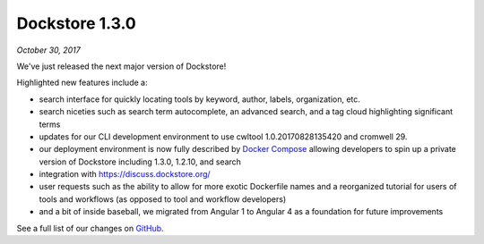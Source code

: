 Dockstore 1.3.0
===============
*October 30, 2017*

We've just released the next major version of Dockstore!

Highlighted new features include a:

* search interface for quickly locating tools by keyword, author, labels, organization, etc.
* search niceties such as search term autocomplete, an advanced search, and a tag cloud highlighting significant terms
* updates for our CLI development environment to use cwltool 1.0.20170828135420 and cromwell 29.
* our deployment environment is now fully described by `Docker Compose <https://github.com/dockstore/compose_setup>`_ allowing developers to spin up a private version of Dockstore including 1.3.0, 1.2.10, and search
* integration with https://discuss.dockstore.org/
* user requests such as the ability to allow for more exotic Dockerfile names and a reorganized tutorial for users of tools and workflows (as opposed to tool and workflow developers)
* and a bit of inside baseball, we migrated from Angular 1 to Angular 4 as a foundation for future improvements

See a full list of our changes on
`GitHub <https://github.com/dockstore/dockstore/milestone/9>`__.


.. discourse::
    :topic_identifier: 2025
    